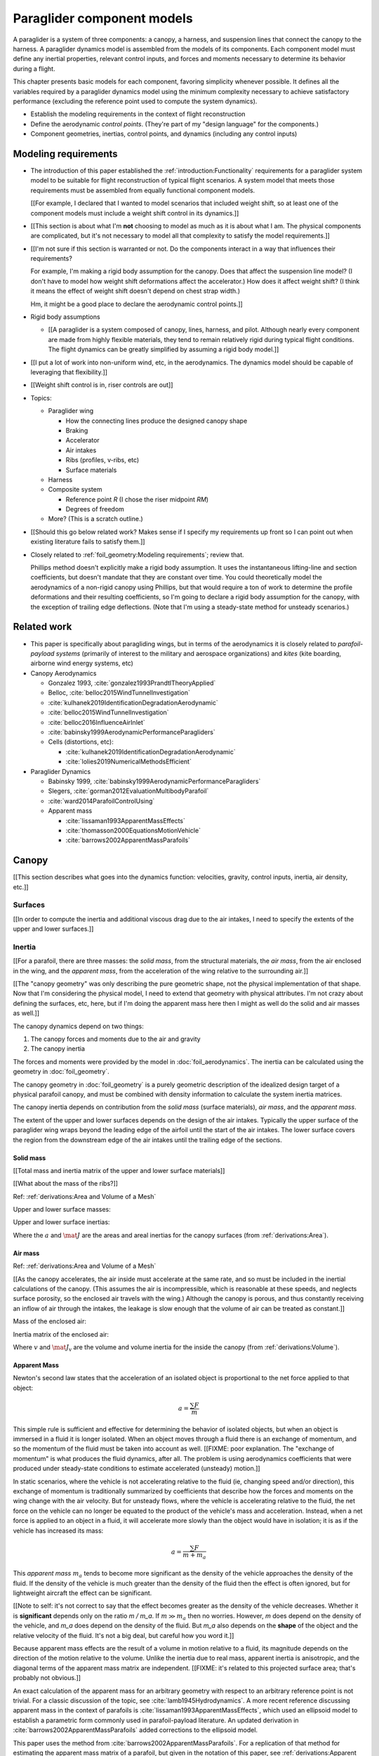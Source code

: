 .. This chapter describes the components of a paraglider and provides simple
   mathematical models of each component. These models favor simplicity over
   accuracy; they are intended to be "good enough" examples of how to model
   each component.


***************************
Paraglider component models
***************************

A paraglider is a system of three components: a canopy, a harness, and
suspension lines that connect the canopy to the harness. A paraglider dynamics
model is assembled from the models of its components. Each component model
must define any inertial properties, relevant control inputs, and forces and
moments necessary to determine its behavior during a flight.

This chapter presents basic models for each component, favoring simplicity
whenever possible. It defines all the variables required by a paraglider
dynamics model using the minimum complexity necessary to achieve satisfactory
performance (excluding the reference point used to compute the system
dynamics).


.. Roadmap

* Establish the modeling requirements in the context of flight reconstruction

* Define the aerodynamic *control points*. (They're part of my "design
  language" for the components.)

* Component geometries, inertias, control points, and dynamics (including any
  control inputs)



Modeling requirements
=====================

* The introduction of this paper established the
  :ref:`introduction:Functionality` requirements for a paraglider system model
  to be suitable for flight reconstruction of typical flight scenarios.
  A system model that meets those requirements must be assembled from equally
  functional component models.

  [[For example, I declared that I wanted to model scenarios that included
  weight shift, so at least one of the component models must include a weight
  shift control in its dynamics.]]


* [[This section is about what I'm **not** choosing to model as much as it is
  about what I am. The physical components are complicated, but it's not
  necessary to model all that complexity to satisfy the model requirements.]]

* [[I'm not sure if this section is warranted or not. Do the components
  interact in a way that influences their requirements?

  For example, I'm making a rigid body assumption for the canopy. Does that
  affect the suspension line model? (I don't have to model how weight shift
  deformations affect the accelerator.) How does it affect weight shift? (I
  think it means the effect of weight shift doesn't depend on chest strap
  width.)

  Hm, it might be a good place to declare the aerodynamic control points.]]

* Rigid body assumptions

  * [[A paraglider is a system composed of canopy, lines, harness, and pilot.
    Although nearly every component are made from highly flexible materials,
    they tend to remain relatively rigid during typical flight conditions. The
    flight dynamics can be greatly simplified by assuming a rigid body
    model.]]

* [[I put a lot of work into non-uniform wind, etc, in the aerodynamics. The
  dynamics model should be capable of leveraging that flexibility.]]

* [[Weight shift control is in, riser controls are out]]


* Topics:

  * Paraglider wing

    * How the connecting lines produce the designed canopy shape

    * Braking

    * Accelerator

    * Air intakes

    * Ribs (profiles, v-ribs, etc)

    * Surface materials

  * Harness

  * Composite system

    * Reference point `R` (I chose the riser midpoint `RM`)

    * Degrees of freedom

  * More? (This is a scratch outline.)

* [[Should this go below related work? Makes sense if I specify my
  requirements up front so I can point out when existing literature fails to
  satisfy them.]]

* Closely related to :ref:`foil_geometry:Modeling requirements`; review that.

  Phillips method doesn't explicitly make a rigid body assumption. It uses the
  instantaneous lifting-line and section coefficients, but doesn't mandate
  that they are constant over time. You could theoretically model the
  aerodynamics of a non-rigid canopy using Phillips, but that would require
  a ton of work to determine the profile deformations and their resulting
  coefficients, so I'm going to declare a rigid body assumption for the
  canopy, with the exception of trailing edge deflections. (Note that I'm
  using a steady-state method for unsteady scenarios.)


Related work
============

* This paper is specifically about paragliding wings, but in terms of the
  aerodynamics it is closely related to *parafoil-payload systems* (primarily
  of interest to the military and aerospace organizations) and *kites* (kite
  boarding, airborne wind energy systems, etc)


* Canopy Aerodynamics

  * Gonzalez 1993, :cite:`gonzalez1993PrandtlTheoryApplied`

  * Belloc, :cite:`belloc2015WindTunnelInvestigation`

  * :cite:`kulhanek2019IdentificationDegradationAerodynamic`

  * :cite:`belloc2015WindTunnelInvestigation`

  * :cite:`belloc2016InfluenceAirInlet`

  * :cite:`babinsky1999AerodynamicPerformanceParagliders`

  * Cells (distortions, etc):

    * :cite:`kulhanek2019IdentificationDegradationAerodynamic`

    * :cite:`lolies2019NumericalMethodsEfficient`


* Paraglider Dynamics

  * Babinsky 1999, :cite:`babinsky1999AerodynamicPerformanceParagliders`

  * Slegers, :cite:`gorman2012EvaluationMultibodyParafoil`

  * :cite:`ward2014ParafoilControlUsing`

  * Apparent mass

    * :cite:`lissaman1993ApparentMassEffects`

    * :cite:`thomasson2000EquationsMotionVehicle`

    * :cite:`barrows2002ApparentMassParafoils`


Canopy
======

[[This section describes what goes into the dynamics function: velocities,
gravity, control inputs, inertia, air density, etc.]]


Surfaces
--------

[[In order to compute the inertia and additional viscous drag due to the air
intakes, I need to specify the extents of the upper and lower surfaces.]]


Inertia
-------

[[For a parafoil, there are three masses: the *solid mass*, from the
structural materials, the *air mass*, from the air enclosed in the wing, and
the *apparent mass*, from the acceleration of the wing relative to the
surrounding air.]]

[[The "canopy geometry" was only describing the pure geometric shape, not the
physical implementation of that shape. Now that I'm considering the physical
model, I need to extend that geometry with physical attributes. I'm not crazy
about defining the surfaces, etc, here, but if I'm doing the apparent mass
here then I might as well do the solid and air masses as well.]]

The canopy dynamics depend on two things:

1. The canopy forces and moments due to the air and gravity

2. The canopy inertia

The forces and moments were provided by the model in :doc:`foil_aerodynamics`.
The inertia can be calculated using the geometry in :doc:`foil_geometry`.

The canopy geometry in :doc:`foil_geometry` is a purely geometric description
of the idealized design target of a physical parafoil canopy, and must be
combined with density information to calculate the system inertia matrices.

The canopy inertia depends on contribution from the *solid mass* (surface
materials), *air mass*, and the *apparent mass*.


.. Define the surfaces and internal volume

The extent of the upper and lower surfaces depends on the design of the air
intakes. Typically the upper surface of the paraglider wing wraps beyond the
leading edge of the airfoil until the start of the air intakes. The lower
surface covers the region from the downstream edge of the air intakes until
the trailing edge of the sections.


Solid mass
^^^^^^^^^^

[[Total mass and inertia matrix of the upper and lower surface materials]]

[[What about the mass of the ribs?]]

Ref: :ref:`derivations:Area and Volume of a Mesh`


Upper and lower surface masses:

.. math::
   :label: surface_masses

   \begin{aligned}
     m_{\mathrm{u}} &= \rho_{\mathrm{u}} a_{\mathrm{u}} \\
     m_{\mathrm{l}} &= \rho_{\mathrm{l}} a_{\mathrm{l}}
   \end{aligned}


Upper and lower surface inertias:

.. math::
   :label: surface_inertias

   \begin{aligned}
     \mat{J}_{\mathrm{u}/\mathrm{O}} &= \rho_{\mathrm{u}} \mat{J}_{a_u/\mathrm{O}} \\
     \mat{J}_{\mathrm{l}/\mathrm{O}} &= \rho_{\mathrm{l}} \mat{J}_{a_l/\mathrm{O}}
   \end{aligned}

Where the :math:`a` and :math:`\mat{J}` are the areas and areal inertias for
the canopy surfaces (from :ref:`derivations:Area`).


Air mass
^^^^^^^^

Ref: :ref:`derivations:Area and Volume of a Mesh`


[[As the canopy accelerates, the air inside must accelerate at the same rate,
and so must be included in the inertial calculations of the canopy. (This
assumes the air is incompressible, which is reasonable at these speeds, and
neglects surface porosity, so the enclosed air travels with the wing.)
Although the canopy is porous, and thus constantly receiving an inflow of air
through the intakes, the leakage is slow enough that the volume of air can be
treated as constant.]]

Mass of the enclosed air:

.. math::
   :label: air_mass

   m_{\mathrm{air}} = \rho_{\mathrm{air}} v

Inertia matrix of the enclosed air:

.. math::
   :label: air_inertia

   \mat{J}_{\mathrm{air}/O} = \rho_{\mathrm{air}} \mat{J}_{\mathrm{v}/\mathrm{O}}

Where :math:`v` and :math:`\mat{J}_\mathrm{v}` are the volume and volume
inertia for the inside the canopy (from :ref:`derivations:Volume`).


Apparent Mass
^^^^^^^^^^^^^

Newton's second law states that the acceleration of an isolated object is
proportional to the net force applied to that object:

.. math::

   a = \frac{\sum{F}}{m}

This simple rule is sufficient and effective for determining the behavior of
isolated objects, but when an object is immersed in a fluid it is longer
isolated. When an object moves through a fluid there is an exchange of
momentum, and so the momentum of the fluid must be taken into account as well.
[[FIXME: poor explanation. The "exchange of momentum" is what produces the
fluid dynamics, after all. The problem is using aerodynamics coefficients that
were produced under steady-state conditions to estimate accelerated (unsteady)
motion.]]

In static scenarios, where the vehicle is not accelerating relative to the
fluid (ie, changing speed and/or direction), this exchange of momentum is
traditionally summarized by coefficients that describe how the forces and
moments on the wing change with the air velocity. But for unsteady flows, where
the vehicle is accelerating relative to the fluid, the net force on the vehicle
can no longer be equated to the product of the vehicle's mass and acceleration.
Instead, when a net force is applied to an object in a fluid, it will
accelerate more slowly than the object would have in isolation; it is as if the
vehicle has increased its mass:

.. math::

   a = \frac{\sum{F}}{m + m_a}

This *apparent mass* :math:`m_a` tends to become more significant as the
density of the vehicle approaches the density of the fluid. If the density of
the vehicle is much greater than the density of the fluid then the effect is
often ignored, but for lightweight aircraft the effect can be significant.

[[Note to self: it's not correct to say that the effect becomes greater as the
density of the vehicle decreases. Whether it is **significant** depends only
on the ratio `m / m_a`. If :math:`m \gg m_a` then no worries. However, `m`
does depend on the density of the vehicle, and `m_a` does depend on the
density of the fluid. But `m_a` also depends on the **shape** of the object
and the relative velocity of the fluid. It's not a big deal, but careful how
you word it.]]

Because apparent mass effects are the result of a volume in motion relative to
a fluid, its magnitude depends on the direction of the motion relative to the
volume. Unlike the inertia due to real mass, apparent inertia is anisotropic,
and the diagonal terms of the apparent mass matrix are independent. [[FIXME:
it's related to this projected surface area; that's probably not obvious.]]

An exact calculation of the apparent mass for an arbitrary geometry with
respect to an arbitrary reference point is not trivial. For a classic
discussion of the topic, see :cite:`lamb1945Hydrodynamics`. A more recent
reference discussing apparent mass in the context of parafoils is
:cite:`lissaman1993ApparentMassEffects`, which used an ellipsoid model to
establish a parametric form commonly used in parafoil-payload literature. An
updated derivation in :cite:`barrows2002ApparentMassParafoils` added
corrections to the ellipsoid model.

This paper uses the method from :cite:`barrows2002ApparentMassParafoils`. For
a replication of that method for estimating the apparent mass matrix of
a parafoil, but given in the notation of this paper, see
:ref:`derivations:Apparent Mass of a Parafoil`. For the purpose of defining
a dynamics model incorporating apparent mass, the relevant detail from that
derivation is that the reference point for the dynamics must lie in the
xz-plane of the canopy.


Controls
--------

[[Define the control scheme expected by the dynamics model equations.
Specifically, :math:`\delta_{bl}` and :math:`\delta_{br}`. I'm not going to
define the brake deflection model here; leave that up to the model designer,
such as in :doc:`demonstration`.]]


Aerodynamics
------------

[[The foil geometry is an idealized "design target". The actual canopy has air
intakes and brake deflections. I need to explain how those are accounted for
in the section coefficients. (I can defer showing examples of deflected
section profiles until :ref:`demonstration:Section profiles`).]]


Suspension lines
================

* Primary functions: positioning the harness relative to the canopy, adjusting
  the harness position in response to accelerator inputs, and determining the
  brake deflection distribution in response to brake inputs.

* :cite:`kulhanek2019IdentificationDegradationAerodynamic`: mentions some
  papers on line drag coefficients, start here

* I'm not including explicit models for the bridle. The canopy geometry
  assumes the existence of a bridle that will produce the specified shape. At
  most, I've added control points and drag coefficients for the lines. Turns
  out it has a significant (ie, not massive but still noticeable) impact on
  sensitive things like the glide ratio.

* I'm lumping all the line drag into a single point for each half of the wing.
  I'm assuming isotropic drag because drag due to lines naturally becomes
  insignificant as alpha increases (when aerodynamic resistance in the
  z-direction becomes dominated by the canopy anyway), and the wing can't
  operate at a particularly high angle of attack anyway.

* :cite:`iosilevskii1995CenterGravityMinimal`

* :cite:`altmann2015FluidStructureInteractionAnalysis` discusses using
  *fluid-structure interaction* to optimize the line cascading to optimize
  wing performance

* :cite:`lolies2019NumericalMethodsEfficient` discusses the "effect of line
  split joint angles on sail deformation"


* Rigging angle:

  * *rigging*: "the system of ropes, chains, and tackle used to support and
    control the masts, sails, and yards of a sailing vessel"

  * Lingard 1995: uses a *rigging angle* for positioning the payload, which is
    related to the assumption "that the system can be induced to fly at the
    angle of attack corresponding to optimum L/D". I don't like coupling those
    two concepts this closely; if you want to compute the angle that would
    induce the optimum L/D you can then specify the `kappa_x, kappa_z` just
    the same without muddying the definition.

  * Benedetti :cite:`benedetti2012ParaglidersFlightDynamics` uses the same
    idea for positioning the harness as I do, except he uses relative `x` and
    absolute `z` whereas I use relative for both.


For real wings, the line geometry is a major factor in wing performance, but
the subject is complex. [[Why? It adds mass, line drag, shapes the wing,
effects wing distortions, trailing edge deflections, enables riser control,
etc.]] For this project I'm not modeling the entire bridle. Instead, I'm using
explicit placements of the riser midpoint :math:`RM` and aggregated values for
the line drag. [[The mass distribution of the lines would depend on the bridle
geometry and the masses of the lines; I don't know the bridle geometry, and
the lines themselves are of variable weights. However, the lines get thinner
as you approach the canopy, so their center of mass is probably relatively
close to the paraglider center of mass, so they're contribution is assumed to
be negligible to the overall dynamics.]]

Also, because I'm not modeling the entire geometry, I must also approximate
the brake deflection angles. The end effect is that this implementation only
models the final position of the risers as a function of accelerator, and the
deflection angles of the trailing edges as a function of left and right
brakes.

[[One of the advantages of a parametric canopy geometry is that the parameters
can themselves be functions. The reference curves discussed so far have been
fixed values, but for a real wing many of the curves are better represented as
functions of the line geometry. For example, the arc anhedral and chord
lengths might be affected by the accelerator input.]]


Riser position
--------------

[[Discuss riser position `RM` as a function of the accelerator.]]


Controls
--------

[[FIXME]]


Brakes
^^^^^^

A paraglider is equipped with two handles at the ends of sections of the
*bridle* (line geometry) that are connected to the trailing edges of the
canopy. The pilot can use these controls to deflect the trailing edge
downward, increasing drag. Symmetric deflections slow the wing down, and
asymmetric deflections cause the wing to turn.

Topics:

* The deflection geometry of individual airfoils

* Deflection distribution as a function of section index.

* The geometry of the bridle dictates the deflection distribution.

* Simulating a braking wing requires the geometry for the deflected airfoils.
  The geometry can either be used directly, as would be done by *vortex
  lattice* or *computational fluid dynamics* methods, or it can be used
  indirectly, as is done with lifting-line methods. Lifting-line methods use
  the section coefficients, which means solving for the 2D section
  coefficients before estimating the 3D section forces and moments.

Good reference images for brake deflections:

.. figure:: figures/paraglider/geometry/Wikimedia_Paragliding.jpg

   Brake deflection, example 1.

   `Photograph <https://commons.wikimedia.org/wiki/File:Paragliding.jpg>`__  by
   Frédéric Bonifas, distributed under a CC-BY-SA 3.0 license.

.. figure:: figures/paraglider/geometry/Wikimedia_ApcoAllegra.jpg

   Brake deflection, example 2.

   `Photograph <https://commons.wikimedia.org/wiki/File:ApcoAllegra.jpg>`__ by
   Wikimedia contributor "PiRK" under a CC-BY-SA 3.0 license.


Mathematical model
~~~~~~~~~~~~~~~~~~

It is computationally prohibitive to solve for the aerodynamic coefficients at
each timestep. Instead, a set of coefficients can be produced for a set of
deflection angles, and then the aerodynamics method can use linear
interpolation between the individual coefficient solutions.

Interpolating between coefficient solutions requires an index; the most
natural is the deflection angle, :math:`\delta_f`. This means a standard
definition must be chosen for the *deflection angle*.

Classic airfoil software, such as XFOIL, are primarily designed for rigid
wings, and so it is common to define flaps using a fixed hinge point at some
point along the chord:

.. figure:: figures/paraglider/geometry/airfoil/airfoil_deflected_hinge.*

   Deflection angle relative to a fixed hinge point.

This definition is troublesome for a flexible wing, since there is no fixed
hinge point; the deflection occurs as a variable arc between the trailing edge
to some point on the chord. A more convenient definition is the total
deflection angle produced by the trailing edge:

.. figure:: figures/paraglider/geometry/airfoil/airfoil_deflected_arc.*

   Deflection angle relative to the leading edge.

This definition moves some of the complexity out of the implementation and
into how the set of coefficients are defined. Without recording a fixed
hinge point, the paraglider model is oblivious to how the deflection was
achieved. On the plus side, this constraint greatly simplifies the model,
and sets of coefficients can easily be generated for different deflection
geometries without requiring changes to the code.

To lookup the coefficients using the interpolator, the simulator requires
the deflection angles. That is, it needs a function to produce the
deflection angle distribution across the wing sections :math:`s` as
a function of the brakes:

.. math::

   \delta_f = f \left( s, \delta_{Bl}, \delta_{Br} \right)

Where :math:`s` is the *section index*, :math:`\delta_{Bl}` is the
percentage of left brake, and :math:`\delta_{Br}` is the percentage of right
brake.

A physically accurate deflection distribution requires a proper line
geometry for the wing, but because the line geometry was not a focus for
this project, an approximation is used instead.

For the moment, I've been using a cubic polynomial for the distribution. You
choose a starting section (where brake deflections begin), a peak section
(where the deflection is greatest), and a peak value (the magnitude of the
maximum deflection angle under maximum control input). The
applicability/accuracy of this crude model depends on the arc anhedral:

.. figure:: figures/paraglider/geometry/brake_deflections_anhedral23_Bl025_Br1.*

   Cubic brake deflection, example 1.

   Parameters: :math:`\delta_{Bl} = 0.25` and :math:`\delta_{Br} = 1` for
   a wing with a mean anhedral angle of 23 degrees.

.. figure:: figures/paraglider/geometry/brake_deflections_anhedral33_Bl025_Br1.*

   Cubic brake deflection, example 2.

   Parameters: :math:`\delta_{Bl} = 0.25` and :math:`\delta_{Br} = 1` for
   a wing with a mean anhedral angle of 33 degrees.

**FIXME: these plots were made using the `plot_paraglider_wing` function that
assumed fixed hinges at 0.8c and the delta is the angle from 0.8c to the TE.
That visualization will be significantly wrong.**


Accelerator
^^^^^^^^^^^

* Need an informal description first.

* Discuss the assumption that the accelerator does not change the arc. Maybe
  design a test case to show how small amounts of "flattening" change the
  performance (better glide ratio, more sensitive to weight shift, etc; easy
  to do, just modify `mean_anhedral` for the Hook3ish and leave `max_anhedral`
  as-is).

  Just flattening the wing dramatically increases the glide ratio while
  slowing the wing (which isn't what you want from an accelerator). I'm
  guessing you could tune `kappa_x` and `kappa_C` to find a sweet balance.
  Makes sense to optimize for stability at `delta_a = 0` but optimize for
  performance/stability as accelerator is applied ("hands-up" goes for the
  accelerator as well as for the brakes).

* I'm using the chord lines as the connection points, but for the physical
  wing the tabs are connected to the lower surfaces of the ribs.


Mathematical model
~~~~~~~~~~~~~~~~~~

.. figure:: figures/paraglider/geometry/accelerator.*
   :name: accelerator_geometry

   Paraglider wing accelerator geometry.

For notational simplicity, define :math:`\overline{A}` and
:math:`\overline{C}` be the lengths of the lines connecting them to the riser
midpoint :math:`RM`:

.. math::

   \begin{aligned}
   \overline{A} &= \left\| \vec{r}_{A/RM} \right\|\\
   \overline{C} &= \left\| \vec{r}_{C/RM} \right\|\\
   \end{aligned}

The default lengths of the lines is defined by two pairs of design parameters.
First, the default position of the riser midpoint :math:`RM` is defined with
:math:`\kappa_x` and :math:`\kappa_z`; this is the position of :math:`RM` when
:math:`\delta_a = 0`. Second, two connection points on the canopy are defined
with :math:`\kappa_A` and :math:`\kappa_C`; connecting lines from these points
are the physical means by which :math:`RM` is positioned underneath the
canopy. The :math:`A` lines connect near the front of the wing, and are
variable length; the pilot can use the *accelerator* to shorten the lengths of
these lines. The :math:`C` lines connect towards the rear of the canopy, and
are fixed length. Geometrically, shortening :math:`\overline{A}` will move
:math:`RM` forward while rotating the :math:`C` lines. Aerodynamically,
shortening :math:`\overline{A}` effectively rotates the canopy pitch down,
decreasing the global angle of incidence of the canopy; decreasing the angle
of incidence decreases lift, and the wing must accelerate to reestablish
equilibrium.

A fifth design parameter, the *accelerator length* :math:`\kappa_a`, is
required to define the maximum length change produced by the accelerator; this
is the maximum length that :math:`\overline{A}` can be decreased. This value
is limited by the physical geometry of the pulleys that give the pilot the
leverage to pull the canopy into its new position. The pilot uses the
*accelerator control input* :math:`\delta_a`, a value between 0 and 1, to
specify the total decrease in :math:`\overline{A}`:

.. math::
   :label: accelerator_length_A

   \overline{A}(\delta_a) = \overline{A_0} - \delta_a \kappa_a

For deriving the basic geometric relations, it is convenient to normalize all
the design parameters by the central chord. This avoids the extra terms in the
derivation and allows a wing design to scale naturally with the canopy.

The goal is to use the physical geometry, where the risers position is
determined by :math:`\overline{A}` and :math:`\overline{C}`, to define the
position of :math:`RM` a function of :math:`\delta_a`. The first step is to
determine the default line lengths by setting :math:`\delta_a = 0` and
applying the Pythagorean theorem:

.. math::
   :label: accelerator_initial

   \begin{aligned}
   \overline{A_0} &= \sqrt{\kappa_z^2 + \left( \kappa_x - \kappa_A \right) ^2}\\
   \\
   \overline{C_0} &= \sqrt{\kappa_z^2 + \left( \kappa_C - \kappa_x \right) ^2}
   \end{aligned}

In the general case, the line lengths are functions of :math:`\delta_a`:

.. math::
   :label: accelerator_geometry_line_lengths

   \begin{aligned}
   \overline{A}(\delta_a)^2 &= {RM}_z^2 + \left( {RM}_x - \kappa_A \right) ^2\\
   \\
   \overline{C}(\delta_a)^2 &= {RM}_z^2 + \left( \kappa_C - {RM}_x \right) ^2 = \overline{C_0}^2
   \end{aligned}

Where :math:`\overline{C} \equiv \overline{C_0}` due to the physical
constraint that the length of the :math:`C` lines are constant.

Subtract the two equations in :eq:`accelerator_geometry_line_lengths`:

.. math::

   \overline{A}(\delta_a)^2 - \overline{C_0}^2 =
      \left( {RM}_x - \kappa_A \right) ^2 - \left( \kappa_C - {RM}_x \right) ^2

Finally, substitute :eq:`accelerator_length_A` and solve for :math:`{RM}_x`
and :math:`{RM}_z` as functions of :math:`\delta_a`:

.. math::
   :label: accelerator_R_xz

   \begin{aligned}
   {RM}_x(\delta_a) &=
      \frac
         {\left( \overline{A_0} - \delta_a \kappa_a \right) ^2
          - \overline{C_0}^2 - \kappa_A^2 + \kappa_C^2}
         {2 \left( \kappa_C - \kappa_A \right)}\\
   \\
   {RM}_z(\delta_a) &=
      \sqrt{\overline{C_0}^2 - \left( \kappa_C - {RM}_x(\delta_a) \right) ^2 }\\
   \end{aligned}

The final position of :math:`RM` with respect to the leading edge (which is
also the origin of the canopy coordinate system), scaled by the length of the
central chord :math:`c_0` of the wing, is then:

.. math::
   :label: accelerator_R

   \vec{r}_{RM/LE}^b(\delta_a) =
      c_0 \cdot \left\langle -{RM}_x(\delta_a), 0, {RM}_z(\delta_a) \right\rangle

Where :math:`{RM}_x` was negated since the wing x-axis is positive forward.

[[Maybe now is a good time to talk about how the wing/body coordinate system
is a simple translation of the canopy coordinate system, so
:math:`\vec{r}_{LE/RM}^b = - \vec{r}_{RM/LE}^c`, but are vectors in the two
coordinate systems actually the same values? As in :math:`\vec{r}_{A/B}^b
= \vec{r}_{A/B}^c` for all A and B?]]


Aerodynamics
------------

[[Although small, I can't reasonably neglect the line drag, so I've lumped it
into two aerodynamic control points.]]


Harness
=======

The harness is the seat for the pilot. The bridle suspends the harness and
pilot from the lines using attachments to two *risers*. A tensioning strap at
chest level between the two risers provides pilot safety during violent
maneuvers, but it also allows the pilot to choose a balance between stability
and wing responsiveness to weight shift control.

[[In my case, I'm not modeling the chest width. Probably not a big deal
because turbulence is such a high frequency signal I'd never be able to
estimate it from IGC data anyway.]]

* This model includes the mass of the pilot. Moving the mass of the pilot is
  a function of *weight shift* control.

* An accurate geometry of the harness and pilot combination would be complex
  model accurately, but a simple spherical model can be used to estimate the
  inertia and dynamics without significant loss of accuracy.

* See :cite:`wild2009AirworthinessRequirementsHanggliders`, pg26 for
  a discussion of harness dimensions

* :cite:`kulhanek2019IdentificationDegradationAerodynamic`: uses Virgilio's
  presentation; I guess I'll do the same. That model treats the harness as
  a sphere with an isotropic drag coefficient normalized by cross-sectional
  area. Also, to support weight shift I'm making the y-coordinate of the
  center of mass be a function of :math:`\delta_w`.

  Review the docstring for `harness.py:Spherical`.


Inertia
-------

The harness is modeled as a solid sphere of uniform density. With a total mass
:math:`m_p`, center of mass :math:`P`, and projected surface area :math:`S_p`,
the moment of inertia is:

.. math::

   \mat{J}_{p/P} =
     \begin{bmatrix}
      J_{xx} & 0 & 0 \\
      0 & J_{yy} & 0 \\
      0 & 0 & J_{zz}
     \end{bmatrix}

where

.. math::

   J_{xx} = J_{yy} = J_{zz} = \frac{2}{5} m_p r_p^2 = \frac{2}{5} \frac{m_p S_p}{\pi}

[[**FIXME**: use `p` subscript for payload? It's what I use in the code]]


Controls
--------

[[Discuss modeling weight shift as a displacement of the harness center of
mass :math:`P`]]


Aerodynamics
------------

FIXME


Discussion
==========

[[FIXME: these were here from before the refactor and obviously need review.]]

* [[In `glidersim` I'm combining the canopy and suspension lines into a single
  model, the `ParagliderWing`.]]


Limitations
-----------

* Inherits the limitations of the aerodynamics method:

  * Assumes section coefficients are representative of the entire wing segment
    (ignores inter-segment flow effects, etc)

* Rigid-body assumption (none of the canopy, connecting lines, or payload are
  actually rigid bodies)

* Violates conservation of momentum since it doesn't account for accelerations
  due to redistributions of mass (due weight shift and the accelerator).

* Quasi-steady-state assumption (I'm using steady-state aerodynamics to
  simulate non-steady conditions by assuming the conditions are changing
  "slowly enough.") I've included adjustments for apparent mass, but I'm still
  assuming the steady-state solution is representative of the unsteady
  solution. Also, my equations for the apparent mass themselves are under
  a steady-state assumption; see :cite:`thomasson2000EquationsMotionVehicle`
  for a discussion of apparent mass in unsteady flows.

  Consider the fact that the canopy is interacting with the "underlying" wind
  field, so that the motion of the canopy changes the local wind vectors. This
  effect should propagate through time, but for my simulator I'm only using
  the "global" wind field, neglecting any effects of the previous timestep. (I
  am trying to account for apparent mass, but I don't think that's really the
  same thing, since that doesn't change the local aerodynamics.)

* Barrow's method has several assumptions (circular arc anhedral, spanwise
  uniform thickness, etc) that are wrong for real wings.
